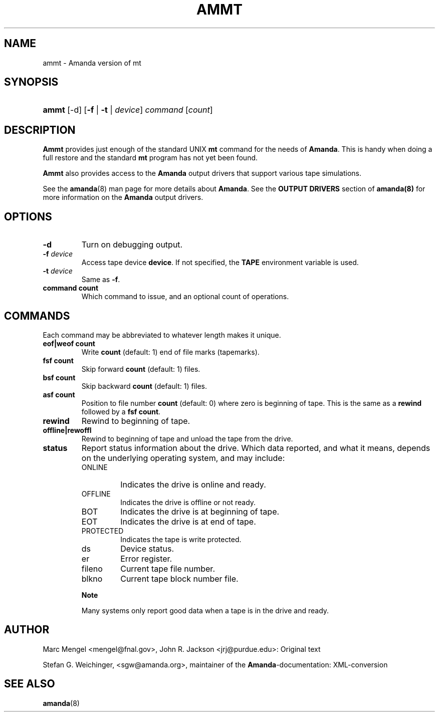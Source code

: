 .\"Generated by db2man.xsl. Don't modify this, modify the source.
.de Sh \" Subsection
.br
.if t .Sp
.ne 5
.PP
\fB\\$1\fR
.PP
..
.de Sp \" Vertical space (when we can't use .PP)
.if t .sp .5v
.if n .sp
..
.de Ip \" List item
.br
.ie \\n(.$>=3 .ne \\$3
.el .ne 3
.IP "\\$1" \\$2
..
.TH "AMMT" 8 "" "" ""
.SH NAME
ammt \- Amanda version of mt
.SH "SYNOPSIS"
.ad l
.hy 0
.HP 5
\fBammt\fR [\-d] [\fB\-f\fR | \fB\-t\fR | \fB\fIdevice\fR\fR] \fIcommand\fR [\fIcount\fR]
.ad
.hy

.SH "DESCRIPTION"

.PP
\fBAmmt\fR provides just enough of the standard UNIX \fBmt\fR command for the needs of \fBAmanda\fR\&. This is handy when doing a full restore and the standard \fBmt\fR program has not yet been found\&.

.PP
\fBAmmt\fR also provides access to the \fBAmanda\fR output drivers that support various tape simulations\&.

.PP
See the \fBamanda\fR(8) man page for more details about \fBAmanda\fR\&. See the \fBOUTPUT DRIVERS\fR section of \fBamanda(8)\fR for more information on the \fBAmanda\fR output drivers\&.

.SH "OPTIONS"

.TP
\fB\-d\fR
Turn on debugging output\&.

.TP
\fB\-f\fR\fI device\fR
Access tape device \fBdevice\fR\&. If not specified, the \fBTAPE\fR environment variable is used\&.

.TP
\fB\-t\fR\fI device\fR
Same as \fB\-f\fR\&.

.TP
\fBcommand\fR\fB count\fR
Which command to issue, and an optional count of operations\&.

.SH "COMMANDS"

.PP
Each command may be abbreviated to whatever length makes it unique\&.

.TP
\fBeof|weof\fR\fB count\fR
Write \fBcount\fR (default: 1) end of file marks (tapemarks)\&.

.TP
\fBfsf\fR\fB count\fR
Skip forward \fBcount\fR (default: 1) files\&.

.TP
\fBbsf\fR\fB count\fR
Skip backward \fBcount\fR (default: 1) files\&.

.TP
\fBasf\fR\fB count\fR
Position to file number \fBcount\fR (default: 0) where zero is beginning of tape\&. This is the same as a \fBrewind\fR followed by a \fBfsf\fR  \fBcount\fR\&.

.TP
\fBrewind\fR
Rewind to beginning of tape\&.

.TP
\fBoffline|rewoffl\fR
Rewind to beginning of tape and unload the tape from the drive\&.

.TP
\fBstatus\fR
Report status information about the drive\&. Which data reported, and what it means, depends on the underlying operating system, and may include:

.RS

.TP
ONLINE
Indicates the drive is online and ready\&.

.TP
OFFLINE
Indicates the drive is offline or not ready\&.

.TP
BOT
Indicates the drive is at beginning of tape\&.

.TP
EOT
Indicates the drive is at end of tape\&.

.TP
PROTECTED
Indicates the tape is write protected\&.

.TP
ds
Device status\&.

.TP
er
Error register\&.

.TP
fileno
Current tape file number\&.

.TP
blkno
Current tape block number file\&.

.RE
.IP

.RS
.Sh "Note"
Many systems only report good data when a tape is in the drive and ready\&.

.RE

.PP


.SH "AUTHOR"

.PP
Marc Mengel <mengel@fnal\&.gov>, John R\&. Jackson <jrj@purdue\&.edu>: Original text

.PP
Stefan G\&. Weichinger, <sgw@amanda\&.org>, maintainer of the \fBAmanda\fR\-documentation: XML\-conversion

.SH "SEE ALSO"

.PP
\fBamanda\fR(8)

